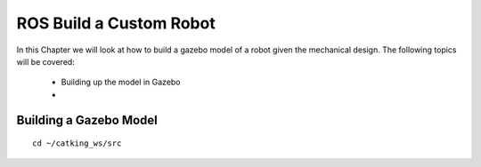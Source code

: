 .. _ros_custom_robot:

******************************************
ROS Build a Custom Robot
******************************************

In this Chapter we will look at how to build a gazebo model of a robot given the mechanical design. The following topics will be covered:
 
 * Building up the model in Gazebo
 * 
 
Building a Gazebo Model
=========================

::

 cd ~/catking_ws/src
